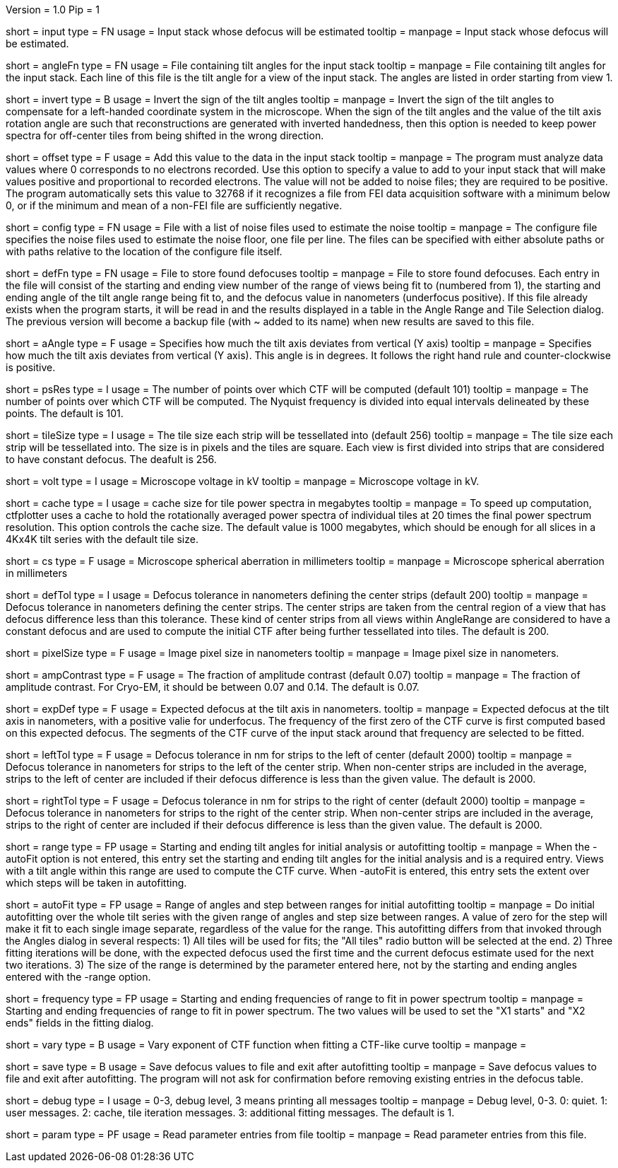 Version = 1.0
Pip = 1

[Field = InputStack]
short = input
type = FN
usage = Input stack whose defocus will be estimated
tooltip =
manpage = Input stack whose defocus will be estimated.

[Field = AngleFile]
short = angleFn
type = FN
usage = File containing tilt angles for the input stack
tooltip =
manpage = File containing tilt angles for the input stack.  Each line of this
file is the tilt angle for a view of the input stack.  The angles are listed
in order starting from view 1.

[Field = InvertTiltAngles]
short = invert
type = B
usage = Invert the sign of the tilt angles
tooltip =
manpage = Invert the sign of the tilt angles to compensate for a left-handed 
coordinate system in the microscope.  When the sign of the tilt angles and 
the value of the tilt axis rotation angle are such that reconstructions are
generated with inverted handedness, then this option is needed to keep power 
spectra for off-center tiles from being shifted in the wrong direction.

[Field = OffsetToAdd]
short = offset
type = F
usage = Add this value to the data in the input stack
tooltip =
manpage = The program must analyze data values where 0 corresponds to no
electrons recorded.  Use this option to specify a value to add to your input
stack that will make values positive and proportional to recorded electrons.
The value will not be added to noise files; they are required to be positive.
The program automatically sets this value to 32768 if it recognizes a file from
FEI data acquisition software with a minimum below 0, or if the minimum and
mean of a non-FEI file are sufficiently negative.

[Field = ConfigFile]
short = config
type = FN
usage = File with a list of noise files used to estimate the noise
tooltip = 
manpage = The configure file specifies the noise files used to estimate the
noise floor, one file per line.  The files can be specified with either
absolute paths or with paths relative to the location of the configure file
itself.

[Field = DefocusFile]
short = defFn
type = FN
usage = File to store found defocuses
tooltip = 
manpage = File to store found defocuses.  Each entry in the file will consist
of the starting and ending view number of the range of views being fit to
(numbered from 1), the starting and ending angle of the tilt angle range being
fit to, and the defocus value in nanometers (underfocus positive).  If this
file already exists when the program starts, it will be read in and the
results displayed in a table in the Angle Range and Tile Selection dialog.
The previous version will become a backup file (with ~ added to its name) when
new results are saved to this file.

[Field = AxisAngle]
short = aAngle
type = F
usage = Specifies how much the tilt axis deviates from vertical (Y axis)
tooltip =
manpage = Specifies how much the tilt axis deviates from vertical (Y axis). 
This angle is in degrees.  It follows the right hand rule and 
counter-clockwise is positive. 

[Field = PSResolution]
short = psRes
type = I
usage = The number of points over which CTF will be computed (default 101)
tooltip =
manpage = The number of points over which CTF will be computed.  The Nyquist 
frequency is divided into equal intervals delineated by these points.  The default
is 101.

[Field = TileSize]
short = tileSize
type = I
usage = The tile size each strip will be tessellated into (default 256)
tooltip =
manpage = The tile size each strip will be tessellated into.  The size is in
pixels and the tiles are square.  Each view is first divided into strips 
that are considered to have constant defocus.  The deafult is 256.

[Field = Voltage]
short = volt
type = I
usage = Microscope voltage in kV 
tooltip =
manpage = Microscope voltage in kV.

[Field = MaxCacheSize ]
short = cache
type = I
usage = cache size for tile power spectra in megabytes
tooltip =
manpage = To speed up computation, ctfplotter uses a cache to hold the
rotationally averaged power spectra of individual tiles at 20 times the final
power spectrum resolution.  This option controls the cache size.  The default
value is 1000 megabytes, which should be enough for all slices in a 4Kx4K tilt
series with the default tile size.

[Field = SphericalAberration]
short = cs
type = F
usage = Microscope spherical aberration in millimeters
tooltip =
manpage = Microscope spherical aberration in millimeters

[Field = DefocusTol]
short = defTol
type = I
usage = Defocus tolerance in nanometers defining the center strips (default 200)
tooltip =
manpage = Defocus tolerance in nanometers defining the center strips.  The
center strips are taken from the 
central region of a view that has defocus difference less than this tolerance.
These kind of center strips from all views within AngleRange 
are considered to have a constant defocus and are used to compute the initial
CTF after being further tessellated into tiles.  The default is 200.

[Field = PixelSize]
short = pixelSize
type = F
usage = Image pixel size in nanometers
tooltip =
manpage = Image pixel size in nanometers.

[Field = AmplitudeContrast]
short = ampContrast
type = F
usage = The fraction of amplitude contrast (default 0.07)
tooltip =
manpage = The fraction of amplitude contrast. For Cryo-EM, 
it should be between 0.07 and 0.14.  The default is 0.07.

[Field = ExpectedDefocus]
short = expDef
type = F
usage = Expected defocus at the tilt axis in nanometers.
tooltip =
manpage = Expected defocus at the tilt axis in nanometers, with a positive
valie for underfocus.  The frequency of the first zero of the CTF curve 
is first computed based on this expected defocus.  The segments of the CTF
curve of the input stack around that frequency are selected to be fitted.

[Field = LeftDefTol]
short = leftTol 
type = F
usage = Defocus tolerance in nm for strips to the left of center (default 2000)
tooltip =
manpage = Defocus tolerance in nanometers for strips to the left of 
the center strip.  When non-center strips are included in the average, strips
to the left of center are included if their defocus difference is less than 
the given value.  The default is 2000.

[Field = RightDefTol]
short = rightTol
type = F
usage = Defocus tolerance in nm for strips to the right of center (default 2000)
tooltip =
manpage = Defocus tolerance in nanometers for strips to the right of 
the center strip.  When non-center strips are included in the average, strips
to the right of center are included if their defocus difference is less than 
the given value.  The default is 2000.

[Field = AngleRange]
short = range
type = FP
usage = Starting and ending tilt angles for initial analysis or autofitting
tooltip =
manpage = When the -autoFit option is not entered, this entry set the starting
and ending tilt angles for the initial analysis and is a required entry.  Views with a
tilt angle within this range are used to compute the CTF curve.  When -autoFit
is entered, this entry sets the extent over which steps will be taken in autofitting.

[Field = AutoFitRangeAndStep]
short = autoFit
type = FP
usage = Range of angles and step between ranges for initial autofitting
tooltip =
manpage = Do initial autofitting over the whole tilt series with the given
range of angles and step size between ranges.  A value of zero for the step
will make it fit to each single image separate, regardless of the value for
the range.  This autofitting differs from that invoked through the Angles
dialog in several respects: 1) All tiles will be used for fits; the "All
tiles" radio button will be selected at the end. 2) Three fitting iterations
will be done, with the expected defocus used the first time and the current
defocus estimate used for the next two iterations.  3) The size of the range
is determined by the parameter entered here, not by the starting and ending
angles entered with the -range option.

[Field = FrequencyRangeToFit]
short = frequency
type = FP
usage = Starting and ending frequencies of range to fit in power spectrum
tooltip =
manpage = Starting and ending frequencies of range to fit in power spectrum.
The two values will be used to set the "X1 starts" and "X2 ends" fields in the
fitting dialog.

[Field = VaryExponentInFit]
short = vary
type = B
usage = Vary exponent of CTF function when fitting a CTF-like curve
tooltip =
manpage = 

[Field = SaveAndExit]
short = save
type = B
usage = Save defocus values to file and exit after autofitting
tooltip =
manpage = Save defocus values to file and exit after autofitting.  The program
will not ask for confirmation before removing existing entries in the defocus
table.

[Field = DebugLevel ]
short = debug
type = I
usage = 0-3, debug level, 3 means printing all messages
tooltip =
manpage = Debug level, 0-3. 0: quiet.  1: user messages.  2: cache, tile
iteration messages.  3: additional fitting messages. The default is 1.

[Field = Parameter]
short = param
type = PF 
usage = Read parameter entries from file
tooltip = 
manpage = Read parameter entries from this file.
